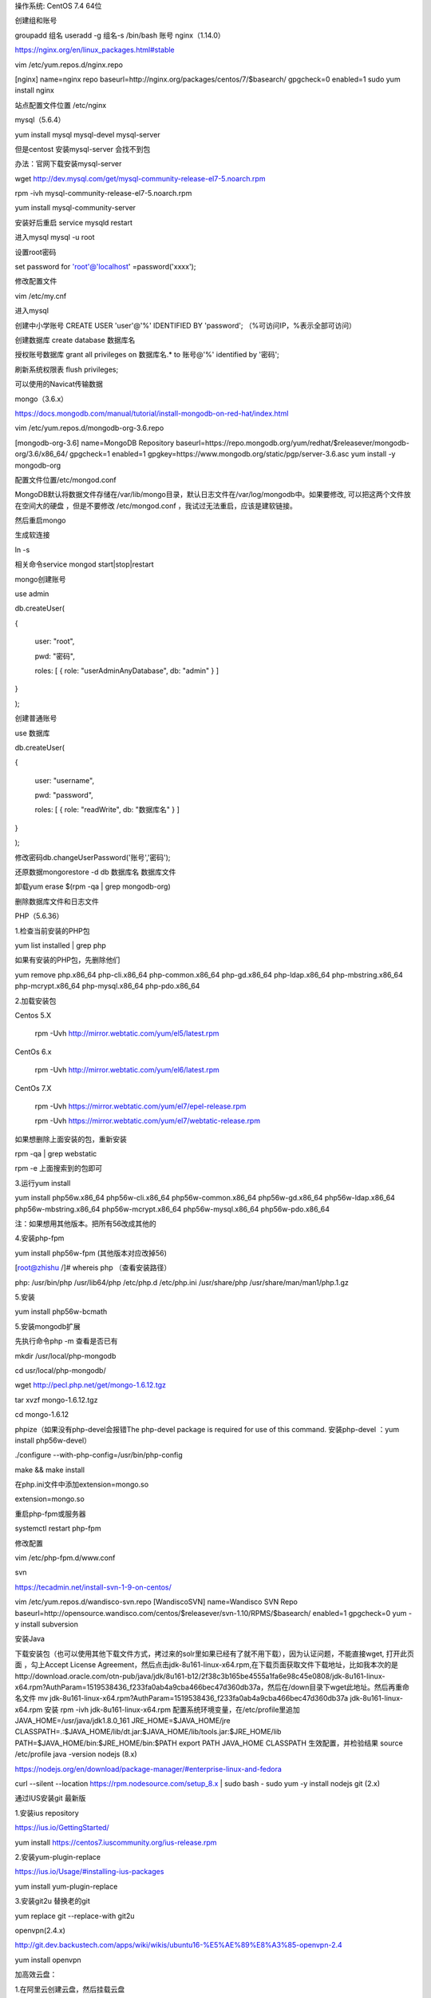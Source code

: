 .. title: centos搭建PHP环境
.. slug: centosda-jian-phphuan-jing
.. date: 2018-11-05 15:07:02 UTC+08:00
.. tags: lnmp
.. category: linux
.. link: 
.. description: 
.. type: tex

操作系统: CentOS 7.4 64位

创建组和账号

groupadd 组名
useradd -g 组名-s /bin/bash 账号
nginx（1.14.0）

https://nginx.org/en/linux_packages.html#stable

vim /etc/yum.repos.d/nginx.repo

[nginx]
name=nginx repo
baseurl=http://nginx.org/packages/centos/7/$basearch/
gpgcheck=0
enabled=1
sudo yum install nginx

站点配置文件位置 /etc/nginx

mysql（5.6.4）

yum install mysql  mysql-devel mysql-server

但是centost 安装mysql-server 会找不到包

办法：官网下载安装mysql-server

wget http://dev.mysql.com/get/mysql-community-release-el7-5.noarch.rpm

rpm -ivh mysql-community-release-el7-5.noarch.rpm

yum install mysql-community-server

安装好后重启  service mysqld restart

进入mysql mysql -u root

设置root密码

set password for 'root'@'localhost' =password('xxxx');

修改配置文件

vim /etc/my.cnf

进入mysql

创建中小学账号 CREATE USER 'user'@'%' IDENTIFIED BY 'password'; （%可访问IP，%表示全部可访问）

创建数据库 create database 数据库名

授权账号数据库 grant all privileges on 数据库名.* to 账号@'%' identified by '密码';

刷新系统权限表 flush privileges;

可以使用的Navicat传输数据

mongo（3.6.x）

https://docs.mongodb.com/manual/tutorial/install-mongodb-on-red-hat/index.html

vim /etc/yum.repos.d/mongodb-org-3.6.repo

[mongodb-org-3.6]
name=MongoDB Repository
baseurl=https://repo.mongodb.org/yum/redhat/$releasever/mongodb-org/3.6/x86_64/
gpgcheck=1
enabled=1
gpgkey=https://www.mongodb.org/static/pgp/server-3.6.asc
yum install -y mongodb-org

配置文件位置/etc/mongod.conf

MongoDB默认将数据文件存储在/var/lib/mongo目录，默认日志文件在/var/log/mongodb中。如果要修改, 可以把这两个文件放在空间大的硬盘 ，但是不要修改 /etc/mongod.conf ，我试过无法重启，应该是建软链接。

然后重启mongo

生成软连接

ln -s

相关命令service mongod start|stop|restart

mongo创建账号

use admin

db.createUser(

{

 user: "root",

 pwd: "密码",

 roles: [ { role: "userAdminAnyDatabase", db: "admin" } ]

}

);

创建普通账号

use 数据库

db.createUser(

{

 user: "username",

 pwd: "password",

 roles: [ { role: "readWrite", db: "数据库名" } ]

}

);

修改密码db.changeUserPassword('账号','密码');

还原数据mongorestore -d db 数据库名 数据库文件

卸载yum erase $(rpm -qa | grep mongodb-org)

删除数据库文件和日志文件

PHP（5.6.36）

1.检查当前安装的PHP包

yum list installed | grep php

如果有安装的PHP包，先删除他们

yum remove php.x86_64 php-cli.x86_64 php-common.x86_64 php-gd.x86_64 php-ldap.x86_64 php-mbstring.x86_64 php-mcrypt.x86_64 php-mysql.x86_64 php-pdo.x86_64

2.加载安装包

Centos 5.X

 rpm -Uvh http://mirror.webtatic.com/yum/el5/latest.rpm

CentOs 6.x

 rpm -Uvh http://mirror.webtatic.com/yum/el6/latest.rpm

CentOs 7.X

 rpm -Uvh https://mirror.webtatic.com/yum/el7/epel-release.rpm

 rpm -Uvh https://mirror.webtatic.com/yum/el7/webtatic-release.rpm

如果想删除上面安装的包，重新安装

rpm -qa | grep webstatic

rpm -e  上面搜索到的包即可

3.运行yum install

yum install php56w.x86_64 php56w-cli.x86_64 php56w-common.x86_64 php56w-gd.x86_64 php56w-ldap.x86_64 php56w-mbstring.x86_64 php56w-mcrypt.x86_64 php56w-mysql.x86_64 php56w-pdo.x86_64

注：如果想用其他版本。把所有56改成其他的

4.安装php-fpm

yum install php56w-fpm (其他版本对应改掉56)

[root@zhishu /]# whereis php  （查看安装路径）

php: /usr/bin/php /usr/lib64/php /etc/php.d /etc/php.ini /usr/share/php /usr/share/man/man1/php.1.gz

5.安装

yum install php56w-bcmath

5.安装mongodb扩展

先执行命令php -m 查看是否已有

mkdir /usr/local/php-mongodb

cd usr/local/php-mongodb/

wget http://pecl.php.net/get/mongo-1.6.12.tgz

tar xvzf mongo-1.6.12.tgz

cd mongo-1.6.12

phpize（如果没有php-devel会报错The php-devel package is required for use of this command.  安装php-devel  ：yum install php56w-devel）

./configure --with-php-config=/usr/bin/php-config

make && make install

在php.ini文件中添加extension=mongo.so

extension=mongo.so

重启php-fpm或服务器

systemctl restart php-fpm

修改配置

vim /etc/php-fpm.d/www.conf

svn

https://tecadmin.net/install-svn-1-9-on-centos/

vim /etc/yum.repos.d/wandisco-svn.repo
[WandiscoSVN]
name=Wandisco SVN Repo
baseurl=http://opensource.wandisco.com/centos/$releasever/svn-1.10/RPMS/$basearch/
enabled=1
gpgcheck=0
yum -y install subversion

安装Java

下载安装包（也可以使用其他下载文件方式，拷过来的solr里如果已经有了就不用下载），因为认证问题，不能直接wget, 打开此页面 ，勾上Accept License Agreement，然后点击jdk-8u161-linux-x64.rpm,在下载页面获取文件下载地址，比如我本次的是http://download.oracle.com/otn-pub/java/jdk/8u161-b12/2f38c3b165be4555a1fa6e98c45e0808/jdk-8u161-linux-x64.rpm?AuthParam=1519538436_f233fa0ab4a9cba466bec47d360db37a，然后在/down目录下wget此地址。然后再重命名文件
mv jdk-8u161-linux-x64.rpm\?AuthParam\=1519538436_f233fa0ab4a9cba466bec47d360db37a jdk-8u161-linux-x64.rpm
安装
rpm -ivh jdk-8u161-linux-x64.rpm
配置系统环境变量，在/etc/profile里追加
JAVA_HOME=/usr/java/jdk1.8.0_161
JRE_HOME=$JAVA_HOME/jre
CLASSPATH=.:$JAVA_HOME/lib/dt.jar:$JAVA_HOME/lib/tools.jar:$JRE_HOME/lib
PATH=$JAVA_HOME/bin:$JRE_HOME/bin:$PATH
export PATH JAVA_HOME CLASSPATH
生效配置，并检验结果
source /etc/profile
java -version
nodejs (8.x)

https://nodejs.org/en/download/package-manager/#enterprise-linux-and-fedora

curl --silent --location https://rpm.nodesource.com/setup_8.x | sudo bash -
sudo yum -y install nodejs
git (2.x)

通过IUS安装git 最新版

1.安装ius repository

https://ius.io/GettingStarted/

yum install https://centos7.iuscommunity.org/ius-release.rpm

2.安装yum-plugin-replace

https://ius.io/Usage/#installing-ius-packages

yum install yum-plugin-replace

3.安装git2u 替换老的git

yum replace git --replace-with git2u

openvpn(2.4.x)

http://git.dev.backustech.com/apps/wiki/wikis/ubuntu16-%E5%AE%89%E8%A3%85-openvpn-2.4

yum install openvpn

加高效云盘：

1.在阿里云创建云盘，然后挂载云盘

2.登录服务器执行fdisk -l 可以看到刚刚买的硬盘

3.对这块硬盘进行分区 fdisk /dev/vdb（/dev/vdb可能不一样）

4.然后执行fdisk -l 可以看到看到新的分区




5.格式化新分区（使用ext3扩展文件系统）

mkfs.ext3 /dev/vdb1

6.创建挂载目录mkdir data

7.挂载分区到目录

mount /dev/vdb1 /data

8.设置开机自动挂载 vim /etc/fstab

在文件最后加入/dev/vdb1        /data                   ext3  defaults    0 0

9.然后重启reboot（线上不要随便重启服务器，考虑实际情况可不可以重启）

10.用df就可以看到了

安装crontab

yum -y install vixie-cron
